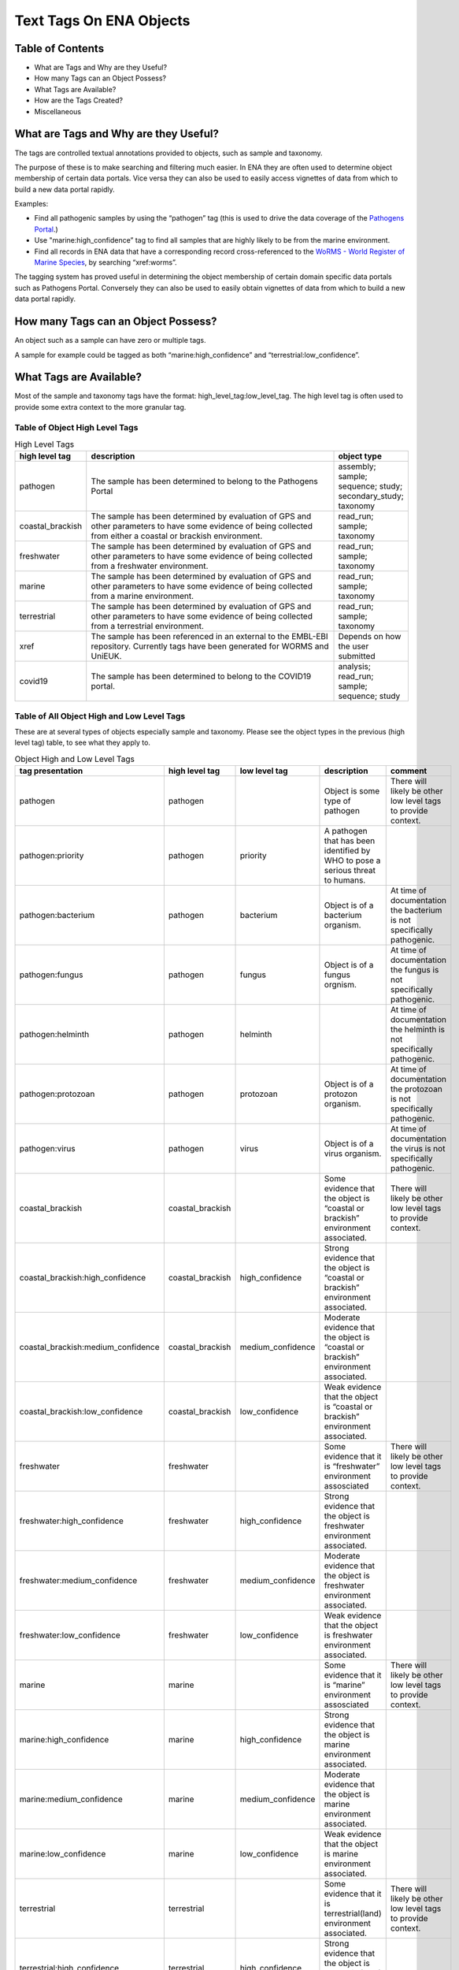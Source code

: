 ========================
Text Tags On ENA Objects 
========================

-----------------
Table of Contents
-----------------

* What are Tags and Why are they Useful?
* How many Tags can an Object Possess?
* What Tags are Available?
* How are the Tags Created?
* Miscellaneous

.. _my-reference-label:

--------------------------------------
What are Tags and Why are they Useful?
--------------------------------------
The tags are controlled textual annotations provided to objects, such as sample and taxonomy.

The purpose of these is to make searching and filtering much easier. In ENA they are often used to determine object membership of certain data portals. Vice versa they can also be used to easily access vignettes of data from which to build a new data portal rapidly.

Examples:

* Find all pathogenic samples by using the “pathogen” tag (this is used to drive the data coverage of the `Pathogens Portal <https://www.pathogensportal.org>`_.)
* Use "marine:high_confidence” tag to find all samples that are highly likely to be from the marine environment.
* Find all records in ENA data that have a corresponding record cross-referenced to the `WoRMS - World Register of Marine Species <https://www.marinespecies.org/>`_, by searching “xref:worms”.

The tagging system has proved useful in determining the object membership of certain domain specific data portals such as Pathogens Portal. Conversely they can also be used to easily obtain vignettes of data from which to build a new data portal rapidly.

------------------------------------
How many Tags can an Object Possess?
------------------------------------
An object such as a sample can have zero or multiple tags. 

A sample for example could be tagged as both “marine:high_confidence” and “terrestrial:low_confidence”.

------------------------
What Tags are Available?
------------------------

Most of the sample and taxonomy tags have the format:  high_level_tag:low_level_tag. The high level tag is often used to provide some extra context to the more granular tag.


^^^^^^^^^^^^^^^^^^^^^^^^^^^^^^^
Table of Object High Level Tags
^^^^^^^^^^^^^^^^^^^^^^^^^^^^^^^


.. csv-table:: High Level Tags
   :header: "high level tag", "description", "object type"
   :widths: 20, 300, 50

   "pathogen", "The sample has been determined to belong to the Pathogens Portal", "assembly; sample; sequence; study; secondary_study; taxonomy"
   "coastal_brackish", "The sample has been determined by evaluation of GPS and other parameters to have some evidence of being collected from either a coastal or brackish environment.", "read_run; sample; taxonomy"
   "freshwater", "The sample has been determined by evaluation of GPS and other parameters to have some evidence of being collected from a freshwater environment.", "read_run; sample; taxonomy"
   "marine", "The sample has been determined by evaluation of GPS and other parameters to have some evidence of being collected from a marine environment.", "read_run; sample; taxonomy"
   "terrestrial", "The sample has been determined by evaluation of GPS and other parameters to have some evidence of being collected from a terrestrial environment.", "read_run; sample; taxonomy"
   "xref", "The sample has been referenced in an external to the EMBL-EBI repository. Currently tags have been generated for WORMS and UniEUK.",	"Depends on how the user submitted"
   "covid19", "The sample has been determined to belong to the COVID19 portal.",	"analysis; read_run; sample; sequence; study"



^^^^^^^^^^^^^^^^^^^^^^^^^^^^^^^^^^^^^^^^^^^
Table of All Object High and Low Level Tags
^^^^^^^^^^^^^^^^^^^^^^^^^^^^^^^^^^^^^^^^^^^

These are at several types of objects especially sample and taxonomy.  Please see the object types in the previous (high level tag)
table, to see what they apply to.

.. list-table:: Object High and Low Level Tags
   :widths: 15 10 30 10 10
   :header-rows: 1

   * - tag presentation
     - high level tag
     - low level tag
     - description
     - comment
   * - pathogen
     - pathogen
     - 
     - Object is some type of pathogen
     - There will likely be other low level tags to provide context.
   * - pathogen:priority
     - pathogen
     - priority
     - A pathogen that has been identified by WHO to pose a serious threat to humans.
     - 
   * - pathogen:bacterium
     - pathogen
     - bacterium
     - Object is of a bacterium organism.
     - At time of documentation the bacterium is not specifically pathogenic.
   * - pathogen:fungus
     - pathogen
     - fungus
     - Object is of a fungus orgnism.
     - At time of documentation the fungus is not specifically pathogenic.
   * - pathogen:helminth
     - pathogen
     - helminth
     - 
     - At time of documentation the helminth is not specifically pathogenic.
   * - pathogen:protozoan
     - pathogen
     - protozoan
     - Object is of a protozon organism.
     - At time of documentation the protozoan is not specifically pathogenic.
   * - pathogen:virus
     - pathogen
     - virus
     - Object is of a virus organism.
     - At time of documentation the virus is not specifically pathogenic.
   * - coastal_brackish
     - coastal_brackish
     - 
     - Some evidence that the object is “coastal or brackish” environment associated.
     - There will likely be other low level tags to provide context.
   * - coastal_brackish:high_confidence
     - coastal_brackish
     - high_confidence
     - Strong evidence that the object is “coastal or brackish” environment associated.
     - 
   * - coastal_brackish:medium_confidence
     - coastal_brackish
     - medium_confidence
     - Moderate  evidence that the object is “coastal or brackish” environment associated.
     - 
   * - coastal_brackish:low_confidence
     - coastal_brackish
     - low_confidence
     - Weak evidence that the object is “coastal or brackish” environment associated.
     -
   * - freshwater
     - freshwater
     - 
     - Some evidence that it is “freshwater” environment assosciated
     - There will likely be other low level tags to provide context.
   * - freshwater:high_confidence
     - freshwater
     - high_confidence
     - Strong evidence that the object is freshwater environment associated.
     - 
   * - freshwater:medium_confidence
     - freshwater
     - medium_confidence
     - Moderate  evidence that the object is freshwater environment associated.
     - 
   * - freshwater:low_confidence
     - freshwater
     - low_confidence
     - Weak  evidence that the object is freshwater environment associated.
     - 
   * - marine
     - marine
     - 
     - Some evidence that it is “marine” environment assosciated
     - There will likely be other low level tags to provide context.
   * - marine:high_confidence
     - marine
     - high_confidence
     - Strong evidence that the object is marine environment associated.
     - 
   * - marine:medium_confidence
     - marine
     - medium_confidence
     - Moderate  evidence that the object is marine environment associated.
     - 
   * - marine:low_confidence
     - marine
     - low_confidence
     - Weak  evidence that the object is marine environment associated.
     - 
   * -  terrestrial
     - terrestrial
     - 
     - Some evidence that it is terrestrial(land) environment associated.
     - There will likely be other low level tags to provide context.
   * - terrestrial:high_confidence
     - terrestrial
     - high_confidence
     - Strong evidence that the object is terrestrial(land) environment associated.
     - 
   * - terrestrial:medium_confidence
     - terrestrial
     - medium_confidence
     - Moderate  evidence that the object is terrestrial(land) environment associated.
     -
   * - terrestrial:low_confidence
     - terrestrial
     - low_confidence
     - Weak evidence that the object is terrestrial(land) environment associated.
     - 
   * - xref:arrayexpress
     - xref
     - arrayexpress
     - Object associated with an `ArrayExpress <https://www.ebi.ac.uk/biostudies/arrayexpress>`_ record
     - A xref is available that links to ArrayExpress
   * - xref:europepmc
     - xref
     - europepmc
     - Object associated with a `Europe PMC <https://europepmc.org>`_ record
     - A xref is available that links to Europe PMC
   * - xref:pubmed
     - xref
     - pubmed
     - Object associated with a `PubMed <https://pubmed.ncbi.nlm.nih.gov>`_ record
     - A xref is available that links to PubMed
   * - xref:worms
     - xref
     - worms
     - Object associated with a `WoRMS <https://www.marinespecies.org/>`_ record
     - 
   * - xref:unieuk
     - xref
     - unieuk
     - Object associated with a `UniEuk (Universal taxonomic framework and integrated reference gene databases for Eukaryotic biology, ecology, and evolution ) <https://unieuk.net>`_ record
     - A xref is available that links to UniEuk
   * - covid19
     - 
     - covid19
     - Object associated with covid19
     - 
   * - covid19Host
     - 
     - covid19Host
     - Object associated with a covid19 Host
     - 

-------------------------
How are the Tags Created?
-------------------------

The tags are typically assigned by automated processes analysing the user supplied metadata around an object.

This is an evolving and continuously improving process, where the algorithms and the rule-sets used for classification can be updated as new insights are obtained and thus results in the assigned tags being regularly refreshed. The flexibility of this system allows for new classifications to be easily created allowing the definition of new, high-level contextual groupings for ENA data making the process of discovery more intuitive for certain user communities.

^^^^^^^^
pathogen
^^^^^^^^
The pathogen tags are identified based on NCBI taxonomy IDs. The different types of pathogens have a maintained list of taxonomy IDs, all records associated with the taxonomy ID or a taxonomy ID in that lineage get the pathogen tag.

^^^^^^^^^^^^^^^^^^^^^^^^^^^^^^^^^^^^^^^^^^^^^^^^^
coastal_brackish, freshwater, marine, terrestrial
^^^^^^^^^^^^^^^^^^^^^^^^^^^^^^^^^^^^^^^^^^^^^^^^^
The identification of coastal_brackish, freshwater, marine and terrestrial sample records are systematically assessed by a combination of geo-coordinates and/or taxonomic evidence. Taxonomic information is taken from WoRMS, and 4 shapefiles are used for the coordinates:

* coastal_brackish: Longhurst shapefile downloaded from https://www.marineregions.org/
* freshwater: WWF’s Global 200 g200_fw_category shapefile: https://www.worldwildlife.org/publications/global-200
* marine: OpenStreetmap’s water polygons shapefile: https://osmdata.openstreetmap.de/data/water-polygons.html
* terrestrial: OpenStreetmap’s land polygons shapefile: https://osmdata.openstreetmap.de/data/land-polygons.html

We further qualify such identification by a level of confidence which is dictated by a combination of the evidence available on the record to support said assertion.

^^^^
xref
^^^^
xref (Cross Reference) tags are based on external data resources that have provided mappings between their records and ENA records. A tag for a specific external resource can be enabled on request. Currently xref:worms tags are available on taxons; xref:arrayexpress, xref:europepmc, xref:pubmed on studies; xref:unieuk on sequences.

^^^^^^^
covid19
^^^^^^^
The record is related to COVID-19 data, as indicated by it being included under the COVID-19 specific umbrella studies PRJEB39908, PRJEB40349, PRJEB40770, or one of their child studies.

-------------
Miscellaneous
-------------

The tags are all less than 21 Unicode characters in length.

N.B. The tags described in this page are not to be confused with Locus Tags.
